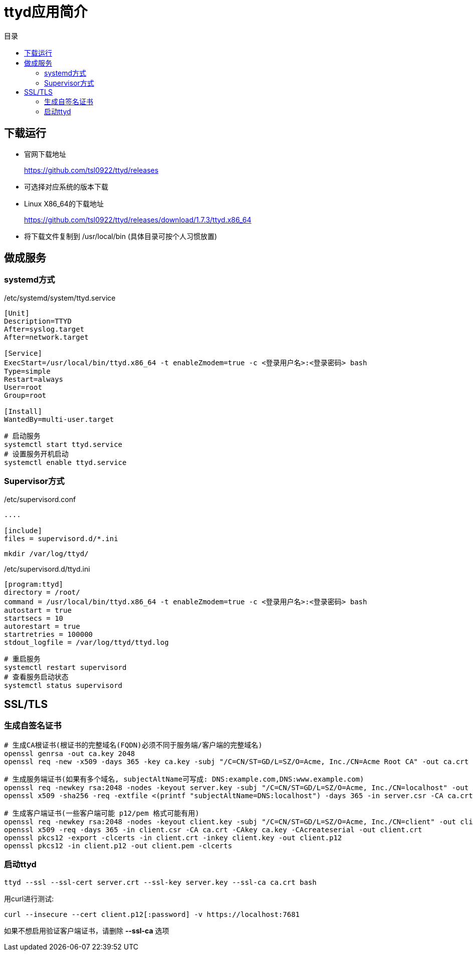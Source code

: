 = ttyd应用简介
:scripts: cjk
:toc: left
:toc-title: 目录
:toclevels: 4

== 下载运行
* 官网下载地址
+
https://github.com/tsl0922/ttyd/releases
* 可选择对应系统的版本下载
* Linux X86_64的下载地址
+
https://github.com/tsl0922/ttyd/releases/download/1.7.3/ttyd.x86_64
* 将下载文件复制到 /usr/local/bin (具体目录可按个人习惯放置)

== 做成服务
=== systemd方式
./etc/systemd/system/ttyd.service
[source,ini]
----
[Unit]
Description=TTYD
After=syslog.target
After=network.target

[Service]
ExecStart=/usr/local/bin/ttyd.x86_64 -t enableZmodem=true -c <登录用户名>:<登录密码> bash
Type=simple
Restart=always
User=root
Group=root

[Install]
WantedBy=multi-user.target
----

[,shell]
----
# 启动服务
systemctl start ttyd.service
# 设置服务开机启动
systemctl enable ttyd.service
----

=== Supervisor方式
./etc/supervisord.conf
[,ini]
----
....

[include]
files = supervisord.d/*.ini
----

[,shell]
----
mkdir /var/log/ttyd/
----

./etc/supervisord.d/ttyd.ini
[,ini]
----
[program:ttyd]
directory = /root/
command = /usr/local/bin/ttyd.x86_64 -t enableZmodem=true -c <登录用户名>:<登录密码> bash
autostart = true
startsecs = 10
autorestart = true
startretries = 100000
stdout_logfile = /var/log/ttyd/ttyd.log
----

[,shell]
----
# 重启服务
systemctl restart supervisord
# 查看服务启动状态
systemctl status supervisord
----

== SSL/TLS
=== 生成自签名证书
[,shell]
----
# 生成CA根证书(根证书的完整域名(FQDN)必须不同于服务端/客户端的完整域名)
openssl genrsa -out ca.key 2048
openssl req -new -x509 -days 365 -key ca.key -subj "/C=CN/ST=GD/L=SZ/O=Acme, Inc./CN=Acme Root CA" -out ca.crt

# 生成服务端证书(如果有多个域名, subjectAltName可写成: DNS:example.com,DNS:www.example.com)
openssl req -newkey rsa:2048 -nodes -keyout server.key -subj "/C=CN/ST=GD/L=SZ/O=Acme, Inc./CN=localhost" -out server.csr
openssl x509 -sha256 -req -extfile <(printf "subjectAltName=DNS:localhost") -days 365 -in server.csr -CA ca.crt -CAkey ca.key -CAcreateserial -out server.crt

# 生成客户端证书(一些客户端可能 p12/pem 格式可能有用)
openssl req -newkey rsa:2048 -nodes -keyout client.key -subj "/C=CN/ST=GD/L=SZ/O=Acme, Inc./CN=client" -out client.csr
openssl x509 -req -days 365 -in client.csr -CA ca.crt -CAkey ca.key -CAcreateserial -out client.crt
openssl pkcs12 -export -clcerts -in client.crt -inkey client.key -out client.p12
openssl pkcs12 -in client.p12 -out client.pem -clcerts
----

=== 启动ttyd
[,shell]
----
ttyd --ssl --ssl-cert server.crt --ssl-key server.key --ssl-ca ca.crt bash
----

用curl进行测试:
[,shell]
----
curl --insecure --cert client.p12[:password] -v https://localhost:7681
----

****
如果不想启用验证客户端证书，请删除 *--ssl-ca* 选项
****